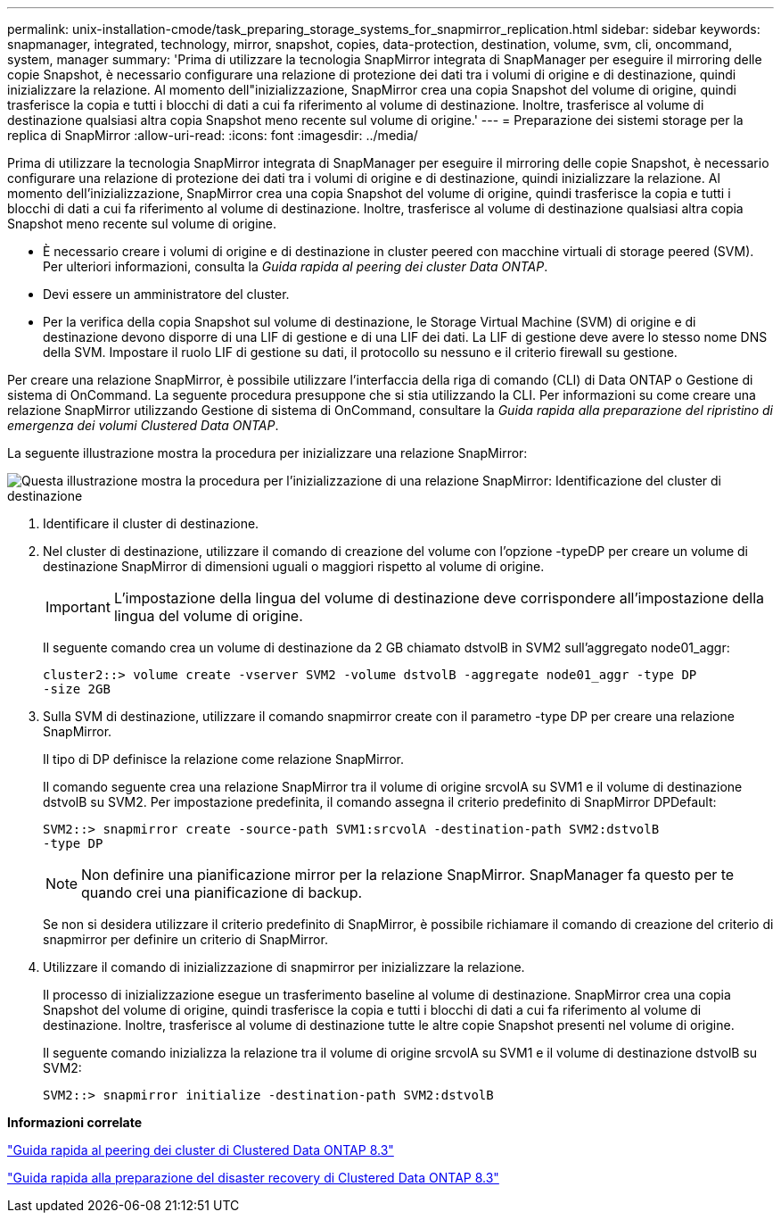---
permalink: unix-installation-cmode/task_preparing_storage_systems_for_snapmirror_replication.html 
sidebar: sidebar 
keywords: snapmanager, integrated, technology, mirror, snapshot, copies, data-protection, destination, volume, svm, cli, oncommand, system, manager 
summary: 'Prima di utilizzare la tecnologia SnapMirror integrata di SnapManager per eseguire il mirroring delle copie Snapshot, è necessario configurare una relazione di protezione dei dati tra i volumi di origine e di destinazione, quindi inizializzare la relazione. Al momento dell"inizializzazione, SnapMirror crea una copia Snapshot del volume di origine, quindi trasferisce la copia e tutti i blocchi di dati a cui fa riferimento al volume di destinazione. Inoltre, trasferisce al volume di destinazione qualsiasi altra copia Snapshot meno recente sul volume di origine.' 
---
= Preparazione dei sistemi storage per la replica di SnapMirror
:allow-uri-read: 
:icons: font
:imagesdir: ../media/


[role="lead"]
Prima di utilizzare la tecnologia SnapMirror integrata di SnapManager per eseguire il mirroring delle copie Snapshot, è necessario configurare una relazione di protezione dei dati tra i volumi di origine e di destinazione, quindi inizializzare la relazione. Al momento dell'inizializzazione, SnapMirror crea una copia Snapshot del volume di origine, quindi trasferisce la copia e tutti i blocchi di dati a cui fa riferimento al volume di destinazione. Inoltre, trasferisce al volume di destinazione qualsiasi altra copia Snapshot meno recente sul volume di origine.

* È necessario creare i volumi di origine e di destinazione in cluster peered con macchine virtuali di storage peered (SVM). Per ulteriori informazioni, consulta la _Guida rapida al peering dei cluster Data ONTAP_.
* Devi essere un amministratore del cluster.
* Per la verifica della copia Snapshot sul volume di destinazione, le Storage Virtual Machine (SVM) di origine e di destinazione devono disporre di una LIF di gestione e di una LIF dei dati. La LIF di gestione deve avere lo stesso nome DNS della SVM. Impostare il ruolo LIF di gestione su dati, il protocollo su nessuno e il criterio firewall su gestione.


Per creare una relazione SnapMirror, è possibile utilizzare l'interfaccia della riga di comando (CLI) di Data ONTAP o Gestione di sistema di OnCommand. La seguente procedura presuppone che si stia utilizzando la CLI. Per informazioni su come creare una relazione SnapMirror utilizzando Gestione di sistema di OnCommand, consultare la _Guida rapida alla preparazione del ripristino di emergenza dei volumi Clustered Data ONTAP_.

La seguente illustrazione mostra la procedura per inizializzare una relazione SnapMirror:

image::../media/snapmirror_steps_clustered.gif[Questa illustrazione mostra la procedura per l'inizializzazione di una relazione SnapMirror: Identificazione del cluster di destinazione,creating a destination volume,creating a SnapMirror relationship between the volumes]

. Identificare il cluster di destinazione.
. Nel cluster di destinazione, utilizzare il comando di creazione del volume con l'opzione -typeDP per creare un volume di destinazione SnapMirror di dimensioni uguali o maggiori rispetto al volume di origine.
+

IMPORTANT: L'impostazione della lingua del volume di destinazione deve corrispondere all'impostazione della lingua del volume di origine.

+
Il seguente comando crea un volume di destinazione da 2 GB chiamato dstvolB in SVM2 sull'aggregato node01_aggr:

+
[listing]
----
cluster2::> volume create -vserver SVM2 -volume dstvolB -aggregate node01_aggr -type DP
-size 2GB
----
. Sulla SVM di destinazione, utilizzare il comando snapmirror create con il parametro -type DP per creare una relazione SnapMirror.
+
Il tipo di DP definisce la relazione come relazione SnapMirror.

+
Il comando seguente crea una relazione SnapMirror tra il volume di origine srcvolA su SVM1 e il volume di destinazione dstvolB su SVM2. Per impostazione predefinita, il comando assegna il criterio predefinito di SnapMirror DPDefault:

+
[listing]
----
SVM2::> snapmirror create -source-path SVM1:srcvolA -destination-path SVM2:dstvolB
-type DP
----
+

NOTE: Non definire una pianificazione mirror per la relazione SnapMirror. SnapManager fa questo per te quando crei una pianificazione di backup.

+
Se non si desidera utilizzare il criterio predefinito di SnapMirror, è possibile richiamare il comando di creazione del criterio di snapmirror per definire un criterio di SnapMirror.

. Utilizzare il comando di inizializzazione di snapmirror per inizializzare la relazione.
+
Il processo di inizializzazione esegue un trasferimento baseline al volume di destinazione. SnapMirror crea una copia Snapshot del volume di origine, quindi trasferisce la copia e tutti i blocchi di dati a cui fa riferimento al volume di destinazione. Inoltre, trasferisce al volume di destinazione tutte le altre copie Snapshot presenti nel volume di origine.

+
Il seguente comando inizializza la relazione tra il volume di origine srcvolA su SVM1 e il volume di destinazione dstvolB su SVM2:

+
[listing]
----
SVM2::> snapmirror initialize -destination-path SVM2:dstvolB
----


*Informazioni correlate*

https://library.netapp.com/ecm/ecm_download_file/ECMP1547469["Guida rapida al peering dei cluster di Clustered Data ONTAP 8.3"]

https://library.netapp.com/ecm/ecm_download_file/ECMP1653500["Guida rapida alla preparazione del disaster recovery di Clustered Data ONTAP 8.3"]
